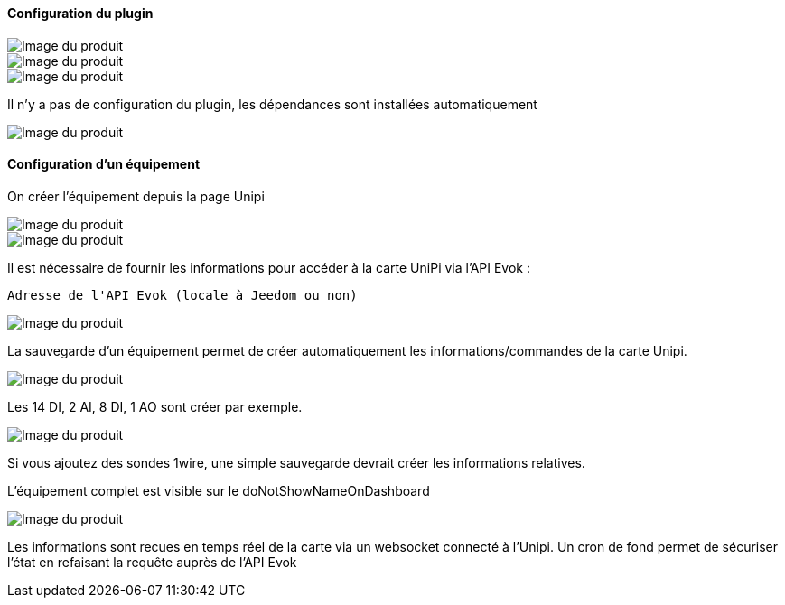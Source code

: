 ==== Configuration du plugin

image::../images/installation1.png[Image du produit]

image::../images/installation2.png[Image du produit]

image::../images/installation3.png[Image du produit]

Il n'y a pas de configuration du plugin, les dépendances sont installées automatiquement

image::../images/installation4.png[Image du produit]

==== Configuration d'un équipement

On créer l'équipement depuis la page Unipi

image::../images/installation5.png[Image du produit]

image::../images/installation6.png[Image du produit]

Il est nécessaire de fournir les informations pour accéder à la carte UniPi via l'API Evok :

  Adresse de l'API Evok (locale à Jeedom ou non)

image::../images/installation7.png[Image du produit]


La sauvegarde d'un équipement permet de créer automatiquement les informations/commandes de la carte Unipi.

image::../images/installation8.png[Image du produit]

Les 14 DI, 2 AI, 8 DI, 1 AO sont créer par exemple.

image::../images/installation9.png[Image du produit]

Si vous ajoutez des sondes 1wire, une simple sauvegarde devrait créer les informations relatives.

L'équipement complet est visible sur le doNotShowNameOnDashboard

image::../images/installation10.png[Image du produit]

Les informations sont recues en temps réel de la carte via un websocket connecté à l'Unipi. Un cron de fond permet de sécuriser l'état en refaisant la requête auprès de l'API Evok
